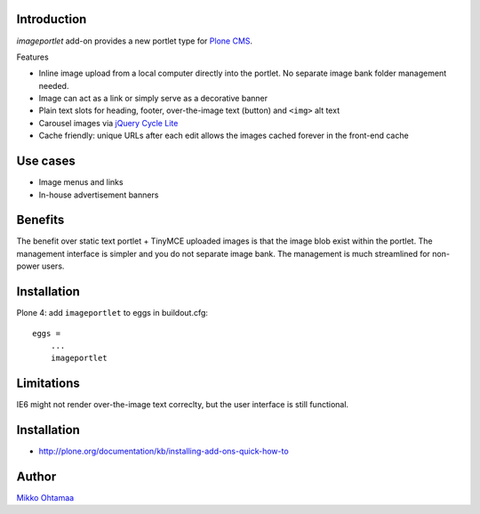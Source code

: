 Introduction
-------------

*imageportlet* add-on provides a new portlet type for `Plone CMS <http://plone.org>`_.

Features

* Inline image upload from a local computer directly into the portlet. No separate image bank folder management needed.

* Image can act as a link or simply serve as a decorative banner

* Plain text slots for heading, footer, over-the-image text (button) and ``<img>`` alt text

* Carousel images via `jQuery Cycle Lite <http://jquery.malsup.com/cycle/>`_

* Cache friendly: unique URLs after each edit allows the images cached forever in the front-end cache

Use cases
----------

* Image menus and links

* In-house advertisement banners

Benefits
----------

The benefit over static text portlet + TinyMCE uploaded images is that
the image blob exist within the portlet. The management interface is simpler
and you do not separate image bank. The management is much streamlined for non-power users.

Installation
-------------

Plone 4: add ``imageportlet`` to eggs in buildout.cfg::

    eggs =
        ...
        imageportlet

Limitations
------------

IE6 might not render over-the-image text correclty, but the user interface is still functional.

Installation
-------------

* http://plone.org/documentation/kb/installing-add-ons-quick-how-to

Author
-------

`Mikko Ohtamaa <http://opensourcehacker.com>`_